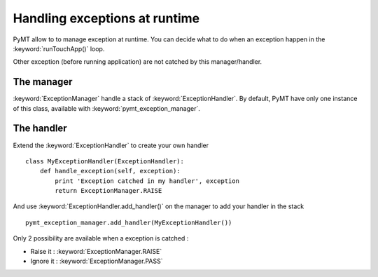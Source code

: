 ==============================
Handling exceptions at runtime
==============================

PyMT allow to to manage exception at runtime. You can decide what to do when an exception happen in the :keyword:`runTouchApp()` loop.

Other exception (before running application) are not catched by this manager/handler.

The manager
-----------

:keyword:`ExceptionManager` handle a stack of :keyword:`ExceptionHandler`. By default, PyMT have only one instance of this class, available with :keyword:`pymt_exception_manager`.

The handler
-----------

Extend the :keyword:`ExceptionHandler` to create your own handler ::

    class MyExceptionHandler(ExceptionHandler):
        def handle_exception(self, exception):
            print 'Exception catched in my handler', exception
            return ExceptionManager.RAISE


And use :keyword:`ExceptionHandler.add_handler()` on the manager to add your handler in the stack ::

    pymt_exception_manager.add_handler(MyExceptionHandler())

Only 2 possibility are available when a exception is catched :

* Raise it : :keyword:`ExceptionManager.RAISE`
* Ignore it : :keyword:`ExceptionManager.PASS`
